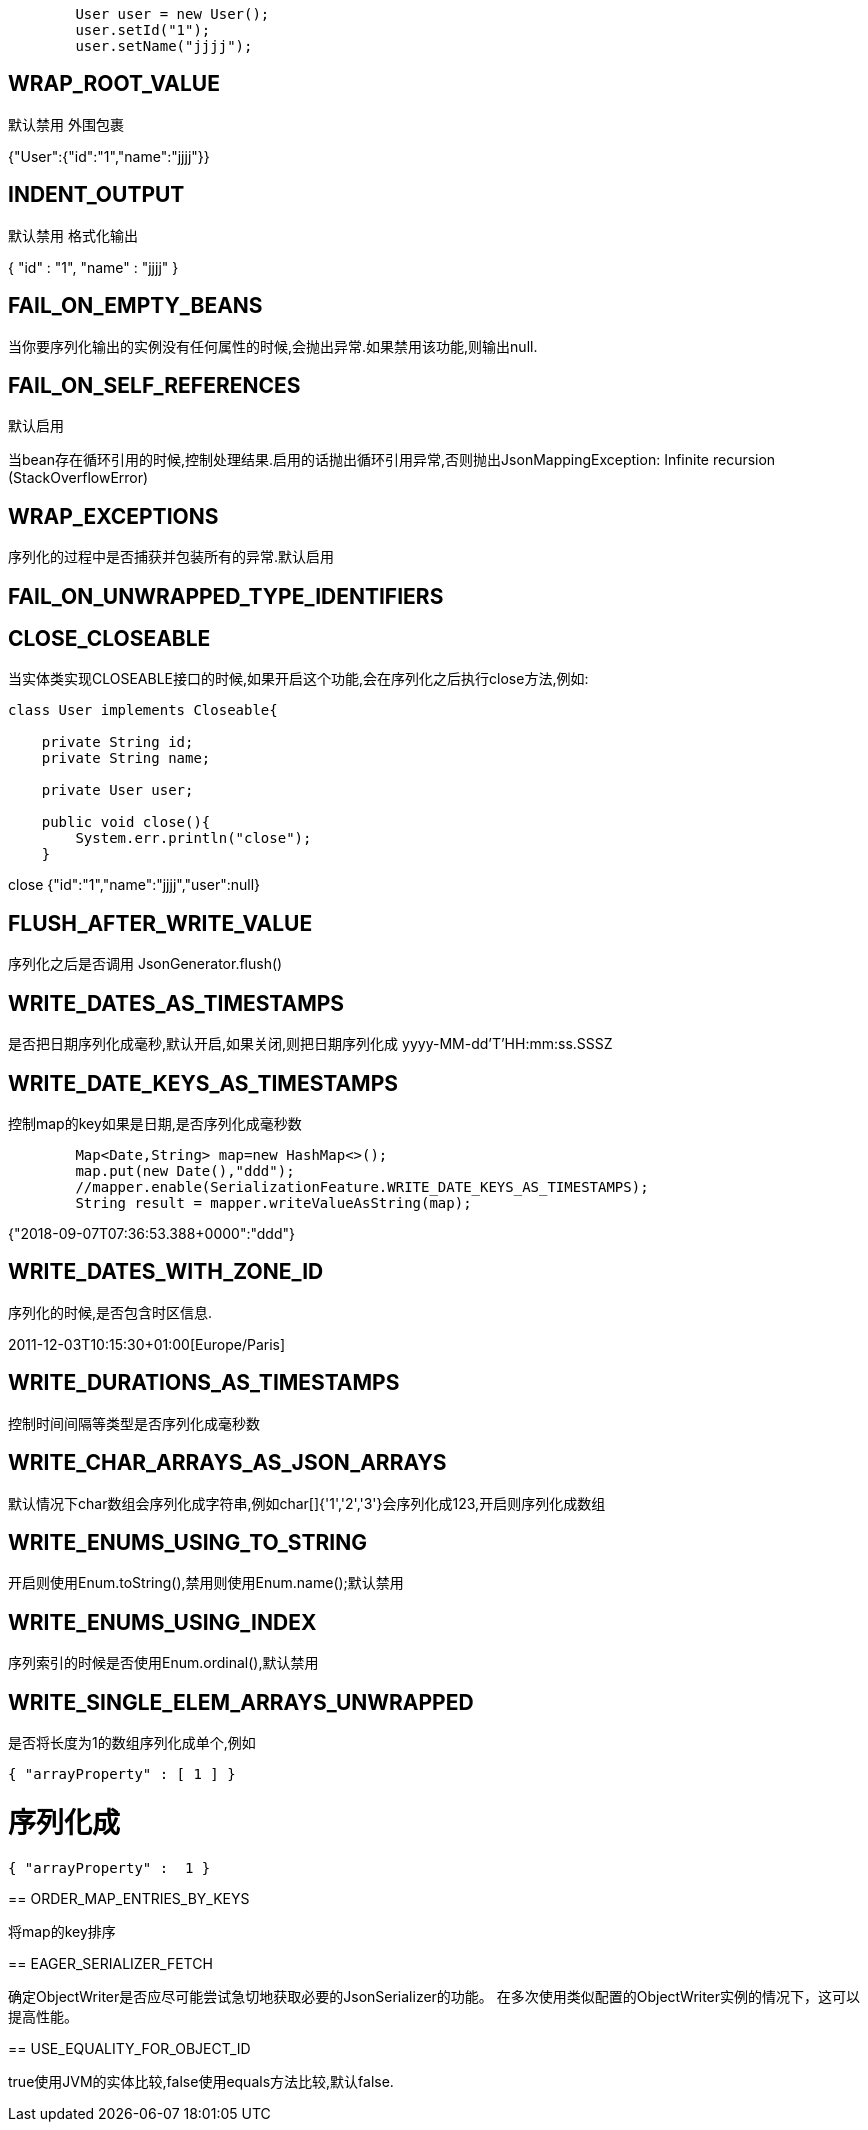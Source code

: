 

[source,java]
----
        User user = new User();
        user.setId("1");
        user.setName("jjjj");  
----

== WRAP_ROOT_VALUE
默认禁用
外围包裹

====
{"User":{"id":"1","name":"jjjj"}}
====

== INDENT_OUTPUT
默认禁用
格式化输出

====
{
  "id" : "1",
  "name" : "jjjj"
}
==== 

== FAIL_ON_EMPTY_BEANS

当你要序列化输出的实例没有任何属性的时候,会抛出异常.如果禁用该功能,则输出null.

== FAIL_ON_SELF_REFERENCES

默认启用

当bean存在循环引用的时候,控制处理结果.启用的话抛出循环引用异常,否则抛出JsonMappingException: Infinite recursion (StackOverflowError)

== WRAP_EXCEPTIONS

序列化的过程中是否捕获并包装所有的异常.默认启用

==  FAIL_ON_UNWRAPPED_TYPE_IDENTIFIERS

==  CLOSE_CLOSEABLE

当实体类实现CLOSEABLE接口的时候,如果开启这个功能,会在序列化之后执行close方法,例如:

[source,java]
----
class User implements Closeable{

    private String id;
    private String name;

    private User user;

    public void close(){
        System.err.println("close");
    }
----

====
close
{"id":"1","name":"jjjj","user":null}
====

== FLUSH_AFTER_WRITE_VALUE

序列化之后是否调用 JsonGenerator.flush() 

== WRITE_DATES_AS_TIMESTAMPS

是否把日期序列化成毫秒,默认开启,如果关闭,则把日期序列化成 yyyy-MM-dd'T'HH:mm:ss.SSSZ

== WRITE_DATE_KEYS_AS_TIMESTAMPS

控制map的key如果是日期,是否序列化成毫秒数

[source,java]
----
        Map<Date,String> map=new HashMap<>();
        map.put(new Date(),"ddd");
        //mapper.enable(SerializationFeature.WRITE_DATE_KEYS_AS_TIMESTAMPS);
        String result = mapper.writeValueAsString(map);
----

====
{"2018-09-07T07:36:53.388+0000":"ddd"}
====

== WRITE_DATES_WITH_ZONE_ID

序列化的时候,是否包含时区信息.

====
2011-12-03T10:15:30+01:00[Europe/Paris]
====

== WRITE_DURATIONS_AS_TIMESTAMPS

控制时间间隔等类型是否序列化成毫秒数

== WRITE_CHAR_ARRAYS_AS_JSON_ARRAYS

默认情况下char数组会序列化成字符串,例如char[]{'1','2','3'}会序列化成123,开启则序列化成数组

== WRITE_ENUMS_USING_TO_STRING

开启则使用Enum.toString(),禁用则使用Enum.name();默认禁用

== WRITE_ENUMS_USING_INDEX

序列索引的时候是否使用Enum.ordinal(),默认禁用

== WRITE_SINGLE_ELEM_ARRAYS_UNWRAPPED

是否将长度为1的数组序列化成单个,例如
====
  { "arrayProperty" : [ 1 ] }
====
序列化成
====
  { "arrayProperty" :  1 }
====

== ORDER_MAP_ENTRIES_BY_KEYS

将map的key排序

== EAGER_SERIALIZER_FETCH

确定ObjectWriter是否应尽可能尝试急切地获取必要的JsonSerializer的功能。 在多次使用类似配置的ObjectWriter实例的情况下，这可以提高性能。

== USE_EQUALITY_FOR_OBJECT_ID

true使用JVM的实体比较,false使用equals方法比较,默认false.